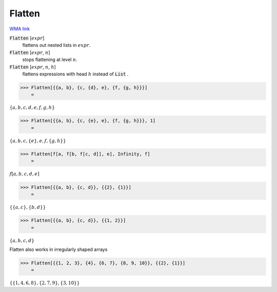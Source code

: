Flatten
=======

`WMA link <https://reference.wolfram.com/language/ref/Flatten.html>`_


:code:`Flatten` [:math:`expr`]
    flattens out nested lists in :math:`expr`.

:code:`Flatten` [:math:`expr`, :math:`n`]
    stops flattening at level :math:`n`.

:code:`Flatten` [:math:`expr`, :math:`n`, :math:`h`]
    flattens expressions with head :math:`h` instead of :code:`List` .





>>> Flatten[{{a, b}, {c, {d}, e}, {f, {g, h}}}]
    =

:math:`\left\{a,b,c,d,e,f,g,h\right\}`


>>> Flatten[{{a, b}, {c, {e}, e}, {f, {g, h}}}, 1]
    =

:math:`\left\{a,b,c,\left\{e\right\},e,f,\left\{g,h\right\}\right\}`


>>> Flatten[f[a, f[b, f[c, d]], e], Infinity, f]
    =

:math:`f\left[a,b,c,d,e\right]`


>>> Flatten[{{a, b}, {c, d}}, {{2}, {1}}]
    =

:math:`\left\{\left\{a,c\right\},\left\{b,d\right\}\right\}`


>>> Flatten[{{a, b}, {c, d}}, {{1, 2}}]
    =

:math:`\left\{a,b,c,d\right\}`



Flatten also works in irregularly shaped arrays

>>> Flatten[{{1, 2, 3}, {4}, {6, 7}, {8, 9, 10}}, {{2}, {1}}]
    =

:math:`\left\{\left\{1,4,6,8\right\},\left\{2,7,9\right\},\left\{3,10\right\}\right\}`


